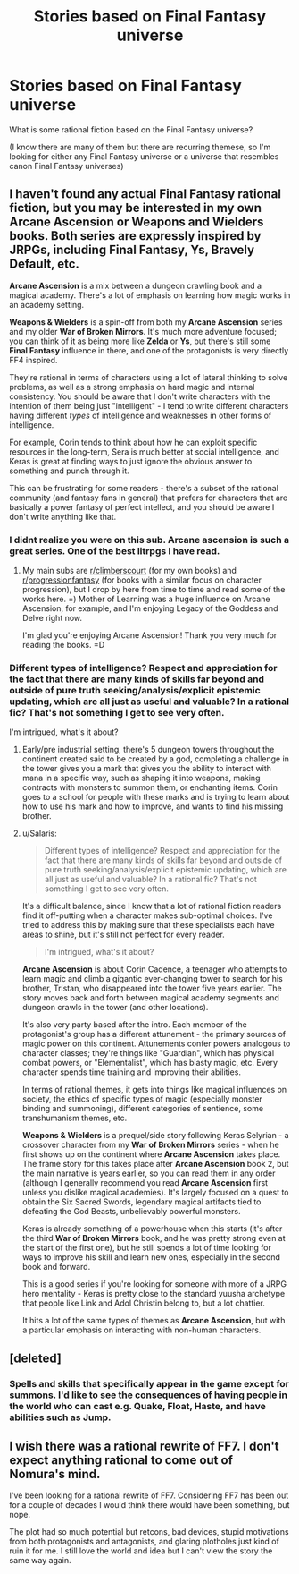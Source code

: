 #+TITLE: Stories based on Final Fantasy universe

* Stories based on Final Fantasy universe
:PROPERTIES:
:Author: my_alt_at_my_job
:Score: 19
:DateUnix: 1586734519.0
:DateShort: 2020-Apr-13
:END:
What is some rational fiction based on the Final Fantasy universe?

(I know there are many of them but there are recurring themese, so I'm looking for either any Final Fantasy universe or a universe that resembles canon Final Fantasy universes)


** I haven't found any actual Final Fantasy rational fiction, but you may be interested in my own *Arcane Ascension* or *Weapons and Wielders* books. Both series are expressly inspired by JRPGs, including *Final Fantasy*, *Ys*, *Bravely Default*, etc.

*Arcane Ascension* is a mix between a dungeon crawling book and a magical academy. There's a lot of emphasis on learning how magic works in an academy setting.

*Weapons & Wielders* is a spin-off from both my *Arcane Ascension* series and my older *War of Broken Mirrors*. It's much more adventure focused; you can think of it as being more like *Zelda* or *Ys*, but there's still some *Final Fantasy* influence in there, and one of the protagonists is very directly FF4 inspired.

They're rational in terms of characters using a lot of lateral thinking to solve problems, as well as a strong emphasis on hard magic and internal consistency. You should be aware that I don't write characters with the intention of them being just "intelligent" - I tend to write different characters having different /types/ of intelligence and weaknesses in other forms of intelligence.

For example, Corin tends to think about how he can exploit specific resources in the long-term, Sera is much better at social intelligence, and Keras is great at finding ways to just ignore the obvious answer to something and punch through it.

This can be frustrating for some readers - there's a subset of the rational community (and fantasy fans in general) that prefers for characters that are basically a power fantasy of perfect intellect, and you should be aware I don't write anything like that.
:PROPERTIES:
:Author: Salaris
:Score: 12
:DateUnix: 1586755030.0
:DateShort: 2020-Apr-13
:END:

*** I didnt realize you were on this sub. Arcane ascension is such a great series. One of the best litrpgs I have read.
:PROPERTIES:
:Author: Rouninscholar
:Score: 4
:DateUnix: 1586786030.0
:DateShort: 2020-Apr-13
:END:

**** My main subs are [[/r/climberscourt][r/climberscourt]] (for my own books) and [[/r/progressionfantasy][r/progressionfantasy]] (for books with a similar focus on character progression), but I drop by here from time to time and read some of the works here. =) Mother of Learning was a huge influence on Arcane Ascension, for example, and I'm enjoying Legacy of the Goddess and Delve right now.

I'm glad you're enjoying Arcane Ascension! Thank you very much for reading the books. =D
:PROPERTIES:
:Author: Salaris
:Score: 1
:DateUnix: 1586815989.0
:DateShort: 2020-Apr-14
:END:


*** Different types of intelligence? Respect and appreciation for the fact that there are many kinds of skills far beyond and outside of pure truth seeking/analysis/explicit epistemic updating, which are all just as useful and valuable? In a rational fic? That's not something I get to see very often.

I'm intrigued, what's it about?
:PROPERTIES:
:Author: Sailor_Vulcan
:Score: 2
:DateUnix: 1586798003.0
:DateShort: 2020-Apr-13
:END:

**** Early/pre industrial setting, there's 5 dungeon towers throughout the continent created said to be created by a god, completing a challenge in the tower gives you a mark that gives you the ability to interact with mana in a specific way, such as shaping it into weapons, making contracts with monsters to summon them, or enchanting items. Corin goes to a school for people with these marks and is trying to learn about how to use his mark and how to improve, and wants to find his missing brother.
:PROPERTIES:
:Score: 2
:DateUnix: 1586814693.0
:DateShort: 2020-Apr-14
:END:


**** u/Salaris:
#+begin_quote
  Different types of intelligence? Respect and appreciation for the fact that there are many kinds of skills far beyond and outside of pure truth seeking/analysis/explicit epistemic updating, which are all just as useful and valuable? In a rational fic? That's not something I get to see very often.
#+end_quote

It's a difficult balance, since I know that a lot of rational fiction readers find it off-putting when a character makes sub-optimal choices. I've tried to address this by making sure that these specialists each have areas to shine, but it's still not perfect for every reader.

#+begin_quote
  I'm intrigued, what's it about?
#+end_quote

*Arcane Ascension* is about Corin Cadence, a teenager who attempts to learn magic and climb a gigantic ever-changing tower to search for his brother, Tristan, who disappeared into the tower five years earlier. The story moves back and forth between magical academy segments and dungeon crawls in the tower (and other locations).

It's also very party based after the intro. Each member of the protagonist's group has a different attunement - the primary sources of magic power on this continent. Attunements confer powers analogous to character classes; they're things like "Guardian", which has physical combat powers, or "Elementalist", which has blasty magic, etc. Every character spends time training and improving their abilities.

In terms of rational themes, it gets into things like magical influences on society, the ethics of specific types of magic (especially monster binding and summoning), different categories of sentience, some transhumanism themes, etc.

*Weapons & Wielders* is a prequel/side story following Keras Selyrian - a crossover character from my *War of Broken Mirrors* series - when he first shows up on the continent where *Arcane Ascension* takes place. The frame story for this takes place after *Arcane Ascension* book 2, but the main narrative is years earlier, so you can read them in any order (although I generally recommend you read *Arcane Ascension* first unless you dislike magical academies). It's largely focused on a quest to obtain the Six Sacred Swords, legendary magical artifacts tied to defeating the God Beasts, unbelievably powerful monsters.

Keras is already something of a powerhouse when this starts (it's after the third *War of Broken Mirrors* book, and he was pretty strong even at the start of the first one), but he still spends a lot of time looking for ways to improve his skill and learn new ones, especially in the second book and forward.

This is a good series if you're looking for someone with more of a JRPG hero mentality - Keras is pretty close to the standard yuusha archetype that people like Link and Adol Christin belong to, but a lot chattier.

It hits a lot of the same types of themes as *Arcane Ascension*, but with a particular emphasis on interacting with non-human characters.
:PROPERTIES:
:Author: Salaris
:Score: 1
:DateUnix: 1586816809.0
:DateShort: 2020-Apr-14
:END:


** [deleted]
:PROPERTIES:
:Score: 2
:DateUnix: 1586766300.0
:DateShort: 2020-Apr-13
:END:

*** Spells and skills that specifically appear in the game except for summons. I'd like to see the consequences of having people in the world who can cast e.g. Quake, Float, Haste, and have abilities such as Jump.
:PROPERTIES:
:Author: my_alt_at_my_job
:Score: 2
:DateUnix: 1586787067.0
:DateShort: 2020-Apr-13
:END:


** I wish there was a rational rewrite of FF7. I don't expect anything rational to come out of Nomura's mind.

I've been looking for a rational rewrite of FF7. Considering FF7 has been out for a couple of decades I would think there would have been something, but nope.

The plot had so much potential but retcons, bad devices, stupid motivations from both protagonists and antagonists, and glaring plotholes just kind of ruin it for me. I still love the world and idea but I can't view the story the same way again.
:PROPERTIES:
:Author: gracenote108
:Score: 1
:DateUnix: 1587399363.0
:DateShort: 2020-Apr-20
:END:

